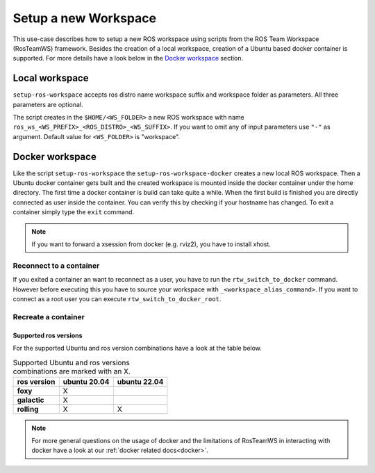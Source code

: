 ===========================
Setup a new Workspace
===========================
.. _uc-setup-workspace:

This use-case describes how to setup a new ROS workspace using scripts from the ROS Team Workspace (RosTeamWS) framework. Besides the creation of a local workspace, creation of a Ubuntu based docker container is supported. For more details have a look below in the `Docker workspace`_ section.

Local workspace
----------------

``setup-ros-workspace`` accepts ros distro name workspace suffix and workspace folder as parameters.
All three parameters are optional.

.. code-block:: bash
   :caption: Usage of the script for setting up a new ROS workspace.
   :name: setup-workspace

   setup-ros-workspace ROS_DISTRO WS_FOLDER WS_PREFIX WS_SUFFIX

The script creates in the ``$HOME/<WS_FOLDER>`` a new ROS workspace with name ``ros_ws_<WS_PREFIX>_<ROS_DISTRO>_<WS_SUFFIX>``.
If you want to omit any of input parameters use ``"-"`` as argument.
Default value for ``<WS_FOLDER>`` is "workspace".

Docker workspace
------------------
.. code-block:: bash
   :caption: How to setup a workspace inside a docker container.
   :name: setup docker workspace

   setup-ros-workspace-docker ROS_DISTRO WS_FOLDER WS_PREFIX WS_SUFFIX. code-block:: bash

Like the script ``setup-ros-workspace`` the ``setup-ros-workspace-docker`` creates a new local ROS workspace. Then a Ubuntu docker container gets built and the created workspace is mounted inside the docker container under the home directory. The first time a docker container is build can take quite a while. When the first build is finished you are directly connected as user inside the container. You can verify this by checking if your hostname has changed. To exit a container simply type the ``exit`` command.

.. note::
  If you want to forward a xsession from docker (e.g. rviz2), you have to install xhost.

Reconnect to a container
""""""""""""""""""""""""""

If you exited a container an want to reconnect as a user, you have to run the ``rtw_switch_to_docker`` command. However before executing this you have to source your workspace with ``_<workspace_alias_command>``. If you want to connect as a root user you can execute ``rtw_switch_to_docker_root``.

Recreate a container
""""""""""""""""""""""

Supported ros versions
^^^^^^^^^^^^^^^^^^^^^^^

For the supported Ubuntu and ros version combinations have a look at the table below.

.. list-table:: Supported Ubuntu and ros versions combinations are marked with an X.
   :widths: auto
   :header-rows: 1
   :stub-columns: 1

   * - ros version
     - ubuntu 20.04
     - ubuntu 22.04
   * - foxy
     - X
     -
   * - galactic
     - X
     -
   * - rolling
     - X
     - X

.. note::
  For more general questions on the usage of docker and the limitations of RosTeamWS in interacting with docker have a look at our :ref:`docker related docs<docker>`.
